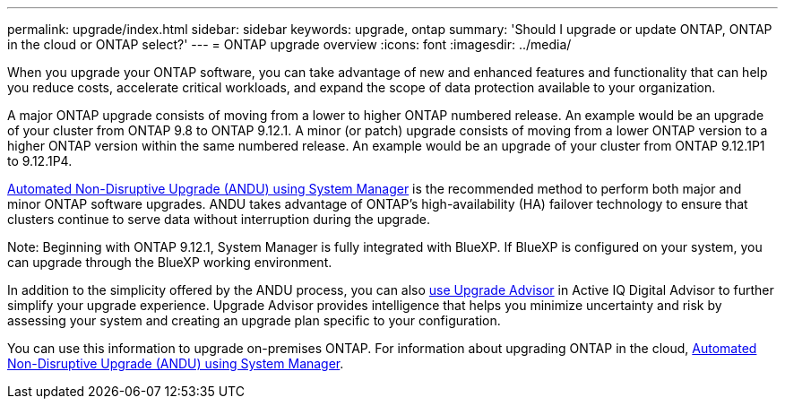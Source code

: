 ---
permalink: upgrade/index.html
sidebar: sidebar
keywords: upgrade, ontap
summary: 'Should I upgrade or update ONTAP, ONTAP in the cloud or ONTAP select?'
---
= ONTAP upgrade overview
:icons: font
:imagesdir: ../media/

[.lead]

When you upgrade your ONTAP software, you can take advantage of new and enhanced features and functionality that can help you reduce costs, accelerate critical workloads, and expand the scope of data protection available to your organization. 

A major ONTAP upgrade consists of moving from a lower to higher ONTAP numbered release. An example would be an upgrade of your cluster from ONTAP 9.8 to ONTAP 9.12.1.  A minor (or patch) upgrade consists of moving from a lower ONTAP version to a higher ONTAP version within the same numbered release. An example would be an upgrade of your cluster from ONTAP 9.12.1P1 to 9.12.1P4. 

link:task_upgrade_andu_sm.html[Automated Non-Disruptive Upgrade (ANDU) using System Manager] is the recommended method to perform both major and minor ONTAP software upgrades.  ANDU takes advantage of ONTAP’s high-availability (HA) failover technology to ensure that clusters continue to serve data without interruption during the upgrade. 

Note: Beginning with ONTAP 9.12.1, System Manager is fully integrated with BlueXP. If BlueXP is configured on your system, you can upgrade through the BlueXP working environment.

In addition to the simplicity offered by the ANDU process, you can also link:https://docs.netapp.com/us-en/active-iq/task_view_upgrade.html[use Upgrade Advisor] in Active IQ Digital Advisor to further simplify your upgrade experience. Upgrade Advisor provides intelligence that helps you minimize uncertainty and risk by assessing your system and creating an upgrade plan specific to your configuration.  

You can use this information to upgrade on-premises ONTAP.  For information about upgrading ONTAP in the cloud, link:task_upgrade_andu_sm.html[Automated Non-Disruptive Upgrade (ANDU) using System Manager].


// 2023 Jul 25, Jira 1183
// BURT 1448684, 10 JAN 2022
